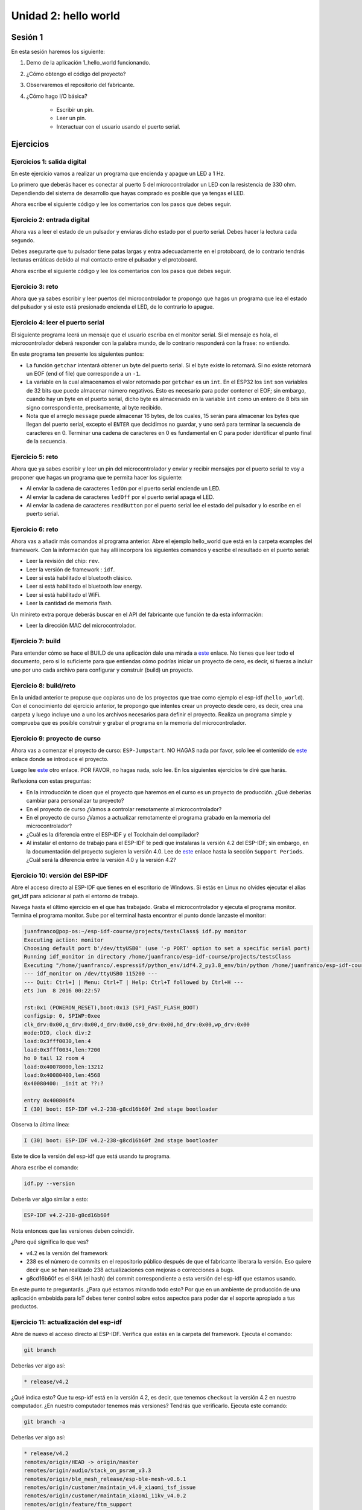 Unidad 2: hello world
=============================================

Sesión 1
-----------

En esta sesión haremos los siguiente:

#. Demo de la aplicación 1_hello_world funcionando.
#. ¿Cómo obtengo el código del proyecto?
#. Observaremos el repositorio del fabricante.
#. ¿Cómo hago I/O básica?

    * Escribir un pin.
    * Leer un pin.
    * Interactuar con el usuario 
      usando el puerto serial.

Ejercicios
-----------

Ejercicios 1: salida digital
^^^^^^^^^^^^^^^^^^^^^^^^^^^^^^

En este ejercicio vamos a realizar un programa que encienda y apague un LED 
a 1 Hz.

Lo primero que deberás hacer es conectar al puerto 5 del microcontrolador un 
LED con la resistencia de 330 ohm. Dependiendo del sistema de desarrollo que 
hayas comprado es posible que ya tengas el LED.

.. image:: ../_static/esp-iot.png
    :align: center
    :alt: montaje
    :scale: 50%

Ahora escribe el siguiente código y lee los comentarios con los pasos 
que debes seguir.

.. code-block:: c
    :linenos:

    #include <stdio.h>

    // 1. Incluir los archivos de cabecera necesarios
    #include "freertos/FreeRTOS.h"
    #include "freertos/task.h"
    #include "driver/gpio.h"

    // 2. Definir el PIN de salida ha utilizar
    #define PIN 5

    void app_main(void)
    {
        // 3. asociar el pin del micro con el circuito de GPIO
        gpio_pad_select_gpio(PIN);
        
        // 4. Configurar el puerto como salida.
        gpio_set_direction(PIN, GPIO_MODE_OUTPUT);

        uint8_t portLevel = 0;

        while(1)
        {
            // 5. Manda al puerto el valor de salida
            gpio_set_level(PIN, portLevel);
            portLevel = !portLevel;
            // 6. Espera en cada nivel del LED 500 ms
            vTaskDelay(500/portTICK_PERIOD_MS);
        }
    }    

Ejercicio 2: entrada digital
^^^^^^^^^^^^^^^^^^^^^^^^^^^^^^

Ahora vas a leer el estado de un pulsador y enviaras dicho 
estado por el puerto serial. Debes hacer la lectura cada 
segundo.

Debes asegurarte que tu pulsador tiene patas largas y entra 
adecuadamente en el protoboard, de lo contrario tendrás lecturas 
erráticas debido al mal contacto entre el pulsador y el protoboard.

.. image:: ../_static/esp-iot-pulsador.png
    :align: center
    :alt: montaje
    :scale: 50%

Ahora escribe el siguiente código y lee los comentarios con los pasos 
que debes seguir.

.. code-block:: c
    :linenos:

    #include <stdio.h>

    // 1. Incluir los archivos de cabecera necesarios
    #include "freertos/FreeRTOS.h"
    #include "freertos/task.h"
    #include "driver/gpio.h"
    #include "esp_log.h"

    // 2. Definir el PIN de entrada a utilizar
    #define PULSADOR_PIN 19

    void app_main(void)
    {
        // 3. asociar el pin del micro con el circuito de GPIO
        gpio_pad_select_gpio(PULSADOR_PIN);

        // 4. Configurar el puerto como entrada.
        gpio_set_direction(PULSADOR_PIN, GPIO_MODE_INPUT);
        
        // 5. Habilitar la resistencia interna de pull up
        gpio_pullup_en(PULSADOR_PIN);

        int pulsadorState;

        while(1)
        {

            // 6. Lee el estado del pulsador
            pulsadorState = gpio_get_level(PULSADOR_PIN);

            // 7. Reportar por el puerto serial
            printf("Estado del pulsador: %d\n", pulsadorState);
            
            // 8. Espera un segundo para volver a leer
            vTaskDelay(1000/portTICK_PERIOD_MS);
        }    
    }

Ejercicio 3: reto
^^^^^^^^^^^^^^^^^^

Ahora que ya sabes escribir y leer puertos del microcontrolador 
te propongo que hagas un programa que lea el estado del pulsador y 
si este está presionado encienda el LED, de lo contrario lo apague.

Ejercicio 4: leer el puerto serial
^^^^^^^^^^^^^^^^^^^^^^^^^^^^^^^^^^^^

El siguiente programa leerá un mensaje que el usuario escriba 
en el monitor serial. Si el mensaje es hola, el microcontrolador 
deberá responder con la palabra mundo, de lo contrario responderá 
con la frase: no entiendo.

.. code-block:: c
    :linenos:

    #include <stdio.h>
    #include "freertos/FreeRTOS.h"
    #include "freertos/task.h"
    #include "driver/gpio.h"
    #include "esp_log.h"
    #include "string.h"

    void app_main(void)
    {
        int c;
        char message[16];
        uint8_t counter = 0;
    
        while(1)
        {
            c = getchar();
    
            if(c != EOF){

                if( '\n' == c)
                {
                    // Termina el mensaje con 0                
                    message[counter] = 0;
                    // Verifica si el mensaje es hola
                    if ( strncmp (message, "hola", strlen("hola") ) == 0)
                    {
                        printf(" mundo\n");
                    }
                    else
                    {
                        printf("no entiendo\n");
                    }
                    counter = 0;
                }
                else
                {
                    // Solo guarda un carácter si hay espacio 
                    if( counter < ( sizeof(message) - 1 ) )
                    {
                        message[counter] = c;
                        counter++;
                    }
                }
            }

            vTaskDelay(100/portTICK_PERIOD_MS);
        }
    }

En este programa ten presente los siguientes puntos:

* La función ``getchar`` intentará obtener un byte del puerto serial. Si 
  el byte existe lo retornará. Si no existe retornará un EOF (end of file) 
  que corresponde a un ``-1``.
* La variable en la cual almacenamos el valor retornado por ``getchar`` es 
  un ``int``. En el ESP32 los ``int`` son variables de 32 bits que puede 
  almacenar número negativos. Esto es necesario para poder contener el EOF; 
  sin embargo, cuando hay un byte en el puerto serial, dicho byte es 
  almacenado en la variable ``int`` como un entero de 8 bits sin signo correspondiente, 
  precisamente, al byte recibido.
* Nota que el arreglo ``message`` puede almacenar 16 bytes, de los cuales, 15 serán 
  para almacenar los bytes que llegan del puerto serial, excepto el ``ENTER`` que  
  decidimos no guardar, y uno será para terminar la secuencia de caracteres en 0. 
  Terminar una cadena de caracteres en 0 es fundamental en C para poder identificar 
  el punto final de la secuencia.

Ejercicio 5: reto
^^^^^^^^^^^^^^^^^^^^

Ahora que ya sabes escribir y leer un pin del microcontrolador y 
enviar y recibir mensajes por el puerto serial te voy a proponer 
que hagas un programa que te permita hacer los siguiente:

* Al enviar la cadena de caracteres ``ledOn`` por el puerto serial 
  enciende un LED.
* Al enviar la cadena de caracteres ``ledOff`` por el puerto serial 
  apaga el LED.
* Al enviar la cadena de caracteres ``readButton`` por el puerto serial 
  lee el estado del pulsador y lo escribe en el puerto serial.

Ejercicio 6: reto
^^^^^^^^^^^^^^^^^^^^

Ahora vas a añadir más comandos al programa anterior. Abre el ejemplo 
hello_world que está en la carpeta examples del framework. Con 
la información que hay allí incorpora los siguientes comandos y escribe 
el resultado en el puerto serial:

* Leer la revisión del chip: ``rev``.
* Leer la versión de framework : ``idf``.
* Leer si está habilitado el bluetooth clásico.
* Leer si está habilitado el bluetooth low energy.
* Leer si está habilitado el WiFi.
* Leer la cantidad de memoria flash.

Un minireto extra porque deberás buscar en el API del fabricante que 
función te da esta información:

* Leer la dirección MAC del microcontrolador.

Ejercicio 7: build 
^^^^^^^^^^^^^^^^^^^^

Para entender cómo se hace el BUILD de una aplicación dale una mirada a 
`este <https://docs.espressif.com/projects/esp-idf/en/stable/esp32/api-guides/build-system.html>`__ 
enlace. No tienes que leer todo el documento, pero si lo suficiente para 
que entiendas cómo podrías iniciar un proyecto de cero, es decir, si fueras a incluir 
uno por uno cada archivo para configurar y construir (build) un proyecto.

Ejercicio 8: build/reto 
^^^^^^^^^^^^^^^^^^^^^^^^^^^

En la unidad anterior te propuse que copiaras uno de los proyectos 
que trae como ejemplo el esp-idf (``hello_world``). Con el conocimiento del ejercicio 
anterior, te propongo que intentes crear un proyecto desde cero, es decir, crea una 
carpeta y luego incluye uno a uno los archivos necesarios para definir el proyecto. 
Realiza un programa simple y comprueba que es posible construir y grabar el programa 
en la memoria del microcontrolador.

Ejercicio 9: proyecto de curso
^^^^^^^^^^^^^^^^^^^^^^^^^^^^^^^^^^

Ahora vas a comenzar el proyecto de curso: ``ESP-Jumpstart``. NO HAGAS nada por favor, solo 
lee el contenido de `este <https://docs.espressif.com/projects/esp-jumpstart/en/latest/introduction.html>`__ 
enlace donde se introduce el proyecto.

Luego lee `este <https://docs.espressif.com/projects/esp-jumpstart/en/latest/gettingstarted.html#>`__ 
otro enlace. POR FAVOR, no hagas nada, solo lee. En los siguientes ejercicios te diré 
que harás.

Reflexiona con estas preguntas:

* En la introducción te dicen que el proyecto que haremos en el curso es un proyecto de 
  producción. ¿Qué deberías cambiar para personalizar tu proyecto?
* En el proyecto de curso ¿Vamos a controlar remotamente al microcontrolador?
* En el proyecto de curso ¿Vamos a actualizar remotamente el programa grabado en la memoria 
  del microcontrolador?
* ¿Cuál es la diferencia entre el ESP-IDF y el Toolchain del compilador?
* Al instalar el entorno de trabajo para el ESP-IDF te pedí que instalaras 
  la versión 4.2 del ESP-IDF; sin embargo, en la documentación del proyecto sugieren 
  la versión 4.0. Lee de `este <https://docs.espressif.com/projects/esp-idf/en/stable/esp32/versions.html>`__    
  enlace hasta la sección ``Support Periods``. ¿Cuál será la diferencia entre la versión 
  4.0 y la versión 4.2?

Ejercicio 10: versión del ESP-IDF
^^^^^^^^^^^^^^^^^^^^^^^^^^^^^^^^^^

Abre el acceso directo al ESP-IDF que tienes en el escritorio de Windows. Si estás en Linux 
no olvides ejecutar el alias get_idf para adicionar al path el entorno de trabajo.

Navega hasta el último ejercicio en el que has trabajado. Graba el microcontrolador y ejecuta 
el programa monitor. Termina el programa monitor. Sube por el terminal hasta encontrar el punto 
donde lanzaste el monitor:

.. code-block:: bash

    juanfranco@pop-os:~/esp-idf-course/projects/testsClass$ idf.py monitor
    Executing action: monitor
    Choosing default port b'/dev/ttyUSB0' (use '-p PORT' option to set a specific serial port)
    Running idf_monitor in directory /home/juanfranco/esp-idf-course/projects/testsClass
    Executing "/home/juanfranco/.espressif/python_env/idf4.2_py3.8_env/bin/python /home/juanfranco/esp-idf-course/esp-idf/tools/idf_monitor.py -p /dev/ttyUSB0 -b 115200 --toolchain-prefix xtensa-esp32-elf- /home/juanfranco/esp-idf-course/projects/testsClass/build/hello-world.elf -m '/home/juanfranco/.espressif/python_env/idf4.2_py3.8_env/bin/python' '/home/juanfranco/esp-idf-course/esp-idf/tools/idf.py'"...
    --- idf_monitor on /dev/ttyUSB0 115200 ---
    --- Quit: Ctrl+] | Menu: Ctrl+T | Help: Ctrl+T followed by Ctrl+H ---
    ets Jun  8 2016 00:22:57

    rst:0x1 (POWERON_RESET),boot:0x13 (SPI_FAST_FLASH_BOOT)
    configsip: 0, SPIWP:0xee
    clk_drv:0x00,q_drv:0x00,d_drv:0x00,cs0_drv:0x00,hd_drv:0x00,wp_drv:0x00
    mode:DIO, clock div:2
    load:0x3fff0030,len:4
    load:0x3fff0034,len:7200
    ho 0 tail 12 room 4
    load:0x40078000,len:13212
    load:0x40080400,len:4568
    0x40080400: _init at ??:?

    entry 0x400806f4
    I (30) boot: ESP-IDF v4.2-238-g8cd16b60f 2nd stage bootloader

Observa la última línea: 

.. code-block:: bash

    I (30) boot: ESP-IDF v4.2-238-g8cd16b60f 2nd stage bootloader

Este te dice la versión del esp-idf que está usando tu programa.

Ahora escribe el comando: 

.. code-block:: bash

    idf.py --version 
    
Debería ver algo similar a esto: 

.. code-block:: bash

    ESP-IDF v4.2-238-g8cd16b60f 

Nota entonces que las versiones deben coincidir.

¿Pero qué significa lo que ves?

* v4.2 es la versión del framework
* 238 es el número de commits en el repositorio público después de 
  que el fabricante liberara la versión. Eso quiere decir que se han 
  realizado 238 actualizaciones con mejoras o correcciones a bugs.
* g8cd16b60f es el SHA (el hash) del commit correspondiente a esta 
  versión del esp-idf que estamos usando.

En este punto te preguntarás. ¿Para qué estamos mirando todo esto? Por que 
en un ambiente de producción de una aplicación embebida para IoT debes tener 
control sobre estos aspectos para poder dar el soporte apropiado a tus 
productos.


Ejercicio 11: actualización del esp-idf 
^^^^^^^^^^^^^^^^^^^^^^^^^^^^^^^^^^^^^^^^^

Abre de nuevo el acceso directo al ESP-IDF. Verifica que estás en la carpeta 
del framework. Ejecuta el comando:

.. code-block:: bash

    git branch

Deberías ver algo así:

.. code-block:: bash

    * release/v4.2

¿Qué indica esto? Que tu esp-idf está en la versión 4.2, es decir,
que tenemos ``checkout`` la versión 4.2 en nuestro computador. ¿En nuestro 
computador tenemos más versiones? Tendrás que verificarlo. Ejecuta este comando:

.. code-block:: bash

    git branch -a

Deberías ver algo así:

.. code-block:: bash

    * release/v4.2
    remotes/origin/HEAD -> origin/master
    remotes/origin/audio/stack_on_psram_v3.3
    remotes/origin/ble_mesh_release/esp-ble-mesh-v0.6.1
    remotes/origin/customer/maintain_v4.0_xiaomi_tsf_issue
    remotes/origin/customer/maintain_xiaomi_11kv_v4.0.2
    remotes/origin/feature/ftm_support
    remotes/origin/ftm
    remotes/origin/master
    remotes/origin/release/v2.0
    remotes/origin/release/v2.1
    remotes/origin/release/v3.0
    remotes/origin/release/v3.1
    remotes/origin/release/v3.2
    remotes/origin/release/v3.3
    remotes/origin/release/v4.0
    remotes/origin/release/v4.1
    remotes/origin/release/v4.2

En mi caso, solo tengo en el computador la versión v4.2 y el ``*`` al lado 
izquierdo de la versión v4.2 indica que es la versión activa. ¿Ves que hay 
otras entradas que dicen ``remotes``? estas son otras versiones del esp-idf que 
están en la cuenta en GitHub del fabricante, pero localmente, solo tenemos la 
4.2.

Ahora escribe

.. code-block:: bash

    git status

En mi caso el resultado es:

.. code-block:: bash

    On branch release/v4.2
    Your branch is up to date with 'origin/release/v4.2'.

    nothing to commit, working tree clean

¿Qué quiere decir lo que ves? quiere decir que la rama activa 
en este momento es la release/v4.2 y que está actualizada con 
la rama origin/release/v4.2 que se encuentra en Internet y es 
administrada por parte del fabricante. ¿Qué implica esto? Implica 
que el código que tenemos en nuestro computador está sincronizado 
con el código del fabricante y está actualizado.

¿Y si no fuera así? ¿Si no estuviera sincronizado? Primero debes decidir 
si realmente quieres la actualización. Una buena razón para querer la 
actualización es cuando el fabricante ha corregido errores o problemas. 

En este punto te voy a recomendar que instales un cliente gráfico de Git.
A mi me gusta `este <https://www.gitkraken.com/>`__ pero puedes usar otro 
si gustas.

Una vez instales el cliente gráfico, abre el repositorio local del esp-idf.

Si tu repositorio local y el remoto del fabricante está actualizado verás 
algo similar a esto:

.. image:: ../_static/esp-idf-git.png
    :scale: 50%
    :align: center
    :alt: repositorio esp-idf

Nota cómo el ícono de un computador y el logo del fabricante están en la 
misma fila. Esto indica que están actualizados. Si no es así vas a darle doble 
click a la rama release/v4.2 que tiene el ícono del computador para asegurarte que es 
la rama activa. Luego darás click en el botón pull. Si te pide que envíes algo 
dale click en enviar. Si todo sale bien verás que ahora los íconos estarán en la 
misma fila y por tanto tendrás los repositorios sincronizados.

Por último vas a actualizar los submódulos que tenga el repositorio. ¿Qué 
es un submódulo? Pues es un repositorio dentro de otro repositorio.

No olvides que debes estar en la raíz de la carpeta del esp-idf. Escribe 
este comando y ya está.

.. code-block:: bash

    git submodule update --init --recursive

Ejercicio 12: descarga del proyecto del curso 
^^^^^^^^^^^^^^^^^^^^^^^^^^^^^^^^^^^^^^^^^^^^^^^^

Ahora vamos a descargar todo el código del proyecto del curso. La idea es que 
coloques este código en la carpeta donde has venido guardando todos los códigos 
de los ejercicios. 

Abre la carpeta raíz donde están todos tus ejercicios y escribe:

.. code-block:: bash

    git clone --recursive https://github.com/espressif/esp-jumpstart

Abre la carpeta esp-jumstart. Ahí estará el proyecto completo del curso 
dividido en 7 partes:

.. code-block:: bash

    1_hello_world  3_wifi_connection  5_cloud  7_mfg       components  LICENSE       README.md
    2_drivers      4_network_config   6_ota    CHANGES.md  docs        README_cn.md

Ejercicio 13: corre el proyecto 1_hello_world
^^^^^^^^^^^^^^^^^^^^^^^^^^^^^^^^^^^^^^^^^^^^^^^^

Ahora abre el proyecto 1_hello_world. Realiza el build, flash, monitor.

Analiza el programa. En este punto del curso deberías entender qué hace.

Ejercicio 14: ¿Cómo llegamos a app_main?
^^^^^^^^^^^^^^^^^^^^^^^^^^^^^^^^^^^^^^^^^^^

En este punto ya te has dado cuenta que el programa inicia ejecutando 
la función app_main. ¿Pero quién llama a esa función? ¿Qué pasa antes de 
que app_main sea llamada?

Lee `este <https://docs.espressif.com/projects/esp-idf/en/stable/esp32/api-guides/general-notes.html>`__ 
enlace.

La idea no es que entiendas cada detalle que se discute en la lectura, pero si que reflexiones 
sobre algunas cuestiones importantes para nuestro proyecto de curso.

¿Cuántos core simétricos (similares) tiene el ESP32?  

Son dos core. Uno se llama PRO y el otro CPU.

¿Qué es un bootloader? 

Es un programa que se encarga de cargar otro programa.

¿Por qué hay dos booloaders?

El primer bootloader viene grabado en una memoria interna del ESP32 (ROM). El objetivo de ese 
bootloader es cargar un segundo bootloader que puede programar el propio usuario. En tu 
caso el bootloader ya está programado por el fabricante. 

¿Para qué sirve ese segundo booloader? 

Sirve para flexibilizar el proceso de carga de tu aplicación. Por ejemplo, considera que 
encontraste un error en tu programa y deseas hacer una actualización remota para corregir
ese error. Para hacerlo, vas a necesitar que el programa que actualmente ejecuta el ESP32 
descargue la nueva versión y la grabe en la memoria. En este punto pueden ocurrir dos cosas.
La primera es que el programa se descargue y se grabe correctamente en la memoria. La segunda 
es que por algún motivo no se pueda descargar o grabar correctamente. En el segundo caso, 
vas a querer que el ESP32 al menos ejecute el programa que tiene ahora, aunque tenga 
errores. En el primer caso, vas a querer ejecutar el nuevo programa. Y he aquí la pregunta del 
millón, cuando el ESP32 se reinicie ¿Cuál aplicación se ejecutará? Pues precisamente 
esa puede ser una función del segundo bootloader, es decir, elegir cuál de las dos versiones 
ejecutar. Bien, y si no tuvieras dos aplicaciones grabadas en la memoria sino 3 ¿Cómo 
haría el ESP32 para seleccionar cuál ejecutar? De nuevo, el segundo booloader podría incluir 
un mecanismo que lea el estado de algunos pines externos del ESP32 que le indiquen cuál 
aplicación elegir. Entonces ¿Ves el punto? el segundo bootloader te da flexibilidad.

¿Qué es FreeRTOS?

`FreeRTOS <https://freertos.org/>`__ es un sistema operativo de tiempo real. Una de sus 
funciones principales es administrar el uso de los recursos de procesamiento del ESP32, 
es decir, los core PRO y APP. Para hacer uso de esos recursos, se debe crear una 
abstracción en el programa llamada TAREA. En principio, tu no tiene que crear ninguna 
tarea porque en el código del esp-idf se crea una tarea por ti denominada MAIN TASK.

¿Qué es una tarea?

Es una abstracción del sistema operativo que permite ejecutar un flujo de instrucciones 
de manera independiente a otras tareas o flujos de instrucciones.

¿Qué es un flujo de instrucciones? 

Es una secuencia de operaciones de bajo nivel (lenguaje de máquina) que debe ejecutar 
un core de la CPU. Esas instrucciones son producidas en el proceso de construcción de 
los programas.

¿Qué parte del sistema operativo decide qué tarea será ejecutada y en cuál core de la CPU?

Esa función la tiene el ``scheduler`` que es la parte del sistema operativo encargada de 
administrar los recursos de procesamiento. 

Ahora observa parte del código de MAIN TASK:

.. code-block:: c
    :linenos:

    static void main_task(void* args)
    {
        #if !CONFIG_FREERTOS_UNICORE
            // Wait for FreeRTOS initialization to finish on APP CPU, before replacing its startup stack
            while (port_xSchedulerRunning[1] == 0) {
                ;
            }
        #endif
        .
        .
        .
        .

        #ifdef CONFIG_ESP_TASK_WDT_CHECK_IDLE_TASK_CPU1
            TaskHandle_t idle_1 = xTaskGetIdleTaskHandleForCPU(1);
            if(idle_1 != NULL){
                ESP_ERROR_CHECK(esp_task_wdt_add(idle_1));
            }
        #endif

            app_main();
            vTaskDelete(NULL);
    }

MAIN TASK llama a la función app_main.

Ejercicio 15: lenguaje C- structs y pointers 
^^^^^^^^^^^^^^^^^^^^^^^^^^^^^^^^^^^^^^^^^^^^^^

Estos dos conceptos del lenguaje C son fundamentales para comprender 
el proyecto del curso.

Comencemos con el concepto de estructura o struct. Esta facilidad 
del lenguaje nos permite crear nuestros propios tipos de datos compuestos

Considera el siguiente código tomado de un `ejemplo <https://github.com/espressif/esp-idf/blob/6e776946d01ec0d081d09000c36d23ec1d318c06/examples/peripherals/gpio/generic_gpio/main/gpio_example_main.c>`__ 
del fabricante:

.. code-block:: c
    :linenos:

    #define GPIO_OUTPUT_IO_0    18
    #define GPIO_OUTPUT_IO_1    19
    #define GPIO_OUTPUT_PIN_SEL  ((1ULL<<GPIO_OUTPUT_IO_0) | (1ULL<<GPIO_OUTPUT_IO_1))

    void app_main(void)
    {
        gpio_config_t io_conf;
        io_conf.intr_type = GPIO_INTR_DISABLE;
        io_conf.mode = GPIO_MODE_OUTPUT;
        io_conf.pin_bit_mask = GPIO_OUTPUT_PIN_SEL;
        io_conf.pull_down_en = 0;
        io_conf.pull_up_en = 0;
        gpio_config(&io_conf);
        .
        .
        .

El código anterior muestra cómo configurar el pin 18 y 19 del ESP32 como dos pines de 
salida.

Para ello nota que estamos definiendo una nueva variable llamada ``io_conf``. Dicha 
variable es un STRUCT definida así:

.. code-block:: c
    :linenos:

    typedef struct {
        uint64_t pin_bit_mask;          /*!< GPIO pin: set with bit mask, each bit maps to a GPIO */
        gpio_mode_t mode;               /*!< GPIO mode: set input/output mode                     */
        gpio_pullup_t pull_up_en;       /*!< GPIO pull-up                                         */
        gpio_pulldown_t pull_down_en;   /*!< GPIO pull-down                                       */
        gpio_int_type_t intr_type;      /*!< GPIO interrupt type                                  */
    } gpio_config_t;

Como puedes ver ``gpio_config_t`` es el nombre de la struct que te permite 
crear un nuevo tipo de dato compuesto por otros tipos de datos: ``uint64_t``, 
``gpio_mode_t``, ``gpio_pullup_t``, ``gpio_pulldown_t`` y ``gpio_int_type_``. 


Ahora veamos los pointers. Nota la línea de código:

.. code-block:: c
    :linenos:

    gpio_config(&io_conf);

La función ``gpio_config`` está definida así:

.. code-block:: c
    :linenos:

    esp_err_t gpio_config(const gpio_config_t *pGPIOConfig)

``gpio_config`` devuelve un error de tipo ``esp_err_t`` y recibe 
la dirección de una variable de tipo ``gpio_config_t``.

Entonces un pointer es una variable que sirve para almacenar la dirección 
de otra variable.

Un pointer lo declaras así:

.. code-block:: c
    :linenos:

    gpio_config_t *pGPIOConfig;

``pGPIOConfig`` es el nombre de la variable que almacenará la dirección de una struct 
de tipo ``gpio_config_t``. Observa la diferencia con esta declaración:gpio_config_t io_conf;

.. code-block:: c
    :linenos:

    gpio_config_t io_conf;

``io_conf`` es una variable que almacena una struct de tipo ``gpio_config_t``. 

¿Ves la diferencia? Al colocar un ``*`` antes del nombre de la variable, estás 
indicando que la variable será un pointer o una variable que almacena direcciones 
de variables.

¿Cómo obtengo la dirección de una variable?

Es muy fácil. Solo debes utilizar el operador ``&`` antes del nombre de la variable 
y listo.

Observa de nuevo:

.. code-block:: c
    :linenos:

    gpio_config(&io_conf);

Y

.. code-block:: c
    :linenos:

    esp_err_t gpio_config(const gpio_config_t *pGPIOConfig)


``&io_conf`` devuelve la dirección de ``io_conf`` que será almacenada 
en  la variable ``pGPIOConfig`` al llamar a la función ``gpio_config``.


Ejercicio 16: un ejemplo más simple de pointers
^^^^^^^^^^^^^^^^^^^^^^^^^^^^^^^^^^^^^^^^^^^^^^^^^

Considera el siguiente fragmento de código:

.. code-block:: c
    :linenos:

    int var = 10;
    int *pvar = &var;
    *pvar = *pvar + 10;
    printf("var: %d\n", var);

``var`` es una variable de tipo ``int``. ``pvar`` es una variable 
que almacena direcciones de variable de tipo ``int``.

La expresión ``*pvar`` permite referirnos a la variable. Por tanto, 
``*pvar`` permite leer o escribir directamente la variable.

Nota que ``*pvar`` es diferente a ``int *pvar``. En ``*pvar`` estás 
accediendo a la variable cuya dirección está almacenada en ``pvar``
y en ``int *pvar`` estás declarando una variable que almacenará 
la dirección de otra variable de tipo ``int``.

El resultado del programa programa anterior es que ``var`` será 
igual a 20.

Ejercicio 17: reto
^^^^^^^^^^^^^^^^^^^^

Crea un programa que le pase a una función la dirección de un ``int``. 
Antes de llamar la función inicializa el ``int`` en 10, 
imprime el valor, en la función cámbialo, a 20 y luego de llamar la función 
imprime de nuevo el ``int``. Sería algo así:

.. code-block:: c
    :linenos:

    var = 10
    Imprimir var
    Llamar función con la dirección de var 
    Imprimir var de nuevo

Ejercicio 18: exploremos un poco más las struct y los pointers
^^^^^^^^^^^^^^^^^^^^^^^^^^^^^^^^^^^^^^^^^^^^^^^^^^^^^^^^^^^^^^^^

En el ejercicio 15 llamamos a la función ``gpio_config``:

.. code-block:: c
    :linenos:
    
    gpio_config(&io_conf);

Recuerda cómo está definida la función:

.. code-block:: c
    :linenos:

    esp_err_t gpio_config(const gpio_config_t *pGPIOConfig)

En ``pGPIOConfig`` guardamos la dirección de la variable ```io_conf``.

Para acceder al contenido de la variable de tipo struct cuya dirección 
está almacenada en el puntero usamos una notación especial. Observa esta 
parte del código interno de la función```gpio_config``:

.. code-block:: c
    :linenos:

    if ((pGPIOConfig->mode) & (GPIO_MODE_DEF_OUTPUT)) {
        if(GPIO_MASK_CONTAIN_INPUT_GPIO(gpio_pin_mask)) {
            ESP_LOGE(GPIO_TAG, "GPIO can only be used as input mode");
            return ESP_ERR_INVALID_ARG;
        }
    }

Nota esta parte ``(pGPIOConfig->mode)``. Para acceder a los miembros de 
la estructura a través del puntero usamos el operador ``->``.

Observa el siguiente ejemplo:

.. code-block:: c
    :linenos:

    #include <stdio.h>
    #include "freertos/FreeRTOS.h"
    #include "freertos/task.h"
    #include "driver/gpio.h"
    #include "esp_log.h"
    #include "string.h"

    typedef struct{
        uint8_t a;
        uint8_t b;
        uint8_t c;
    } myData_t;

    void funcMyDataPrint(myData_t *pmyData);

    void app_main(void)
    {
        myData_t myData = {.a = 1, .b = 2, .c = 3};
        funcMyDataPrint(&myData);
    }

    void funcMyDataPrint(myData_t *pmyData){
        printf("myData.a = %d, myData.b = %d, myData.c = %d\n",pmyData->a,pmyData->b,pmyData->c);
    }

Aquí de nuevo puedes ver cómo mediante ``pmyData`` y el operador ``->`` se accede 
a los datos la struct a través del puntero.

Ejercicio 19: reto struct y pointers
^^^^^^^^^^^^^^^^^^^^^^^^^^^^^^^^^^^^^^

Considera el siguiente programa:

.. code-block:: c
    :linenos:

    #include <stdio.h>
    #include "freertos/FreeRTOS.h"
    #include "freertos/task.h"
    #include "driver/gpio.h"
    #include "esp_log.h"
    #include "string.h"

    typedef struct{
        uint8_t a;
        uint8_t b;
        uint8_t c;
    } myData_t;

    void funcMyDataPrint(myData_t *pmyData);

    void funcMyDataChange(myData_t myData);

    void app_main(void)
    {
        myData_t myData = {.a = 1, .b = 2, .c = 3};
        funcMyDataPrint(&myData);
        funcMyDataChange(myData);
        printf("myData.a = %d, myData.b = %d, myData.c = %d\n",myData.a,myData.b,myData.c);
    }

    void funcMyDataPrint(myData_t *pmyData){
        printf("myData.a = %d, myData.b = %d, myData.c = %d\n",pmyData->a,pmyData->b,pmyData->c);
    }

    void funcMyDataChange(myData_t myData){
        myData.a = 4;
        myData.b = 5;
        myData.c = 6;
        printf("In function funcMyDataChange myData.a = %d\n",myData.a);
    }

Explica por qué luego de llamar la función ``funcMyDataChange`` al imprimir de nuevo 
``myData`` los valores no han cambiado.

RETO: modifica la función ``funcMyDataChange`` para que puedas modificar los 
valores de ``myData``.

Ejercicio 20: punteros a funciones
^^^^^^^^^^^^^^^^^^^^^^^^^^^^^^^^^^^^^^

En una variable no solo puedes guardar la dirección de otra variable. En C 
también puedes utilizar un puntero para guardar la dirección de una función.

¿Para qué sirve esto? Recuerda que estamos utilizando un framework, el 
esp-idf. La idea de un framework es que haga muchas cosas por ti para agilizar 
el desarrollo de tu aplicación. Tu le pides al framework que realice una operación, 
por ejemplo, conectarse a una red WiFi. Entonces, cuando la operación se completa 
el framework necesita avisarte. Aquí es donde utilizamos los punteros a función. 
Tu tendrás que almacenar en una variable controlada por el framework la dirección 
de una función que será llamada una vez la operación termine. Genial, ¿No?

Considera el siguiente código tomando del fabricante. La idea de este código 
es configurar qué función debe llamar un componente de software que permite implementar 
la funcionalidad de un botón. El componente es muy interesante porque es capaz de 
filtrar el ruido mecánico que produce el botón cuando se presiona y también es 
puede detectar si dejas el botón presionado por cierto tiempo. Entonces, aquí lo 
que hacemos es indicarle al componente, escrito por el fabricante, cuál de nuestras 
funciones debe llamar al momento de detectar que el botón se presionó.

.. code-block:: c
    :linenos:

    ...
    static bool g_output_state;
    
    static void push_btn_cb(void *arg)
    {
        app_driver_set_state(!g_output_state);
    }

    bool app_driver_get_state(void)
    {
        return g_output_state;
    }

    static void configure_push_button(int gpio_num, void (*btn_cb)(void *))
    {
        button_handle_t btn_handle = iot_button_create(JUMPSTART_BOARD_BUTTON_GPIO, JUMPSTART_BOARD_BUTTON_ACTIVE_LEVEL);
        if (btn_handle) {
            iot_button_set_evt_cb(btn_handle, BUTTON_CB_RELEASE, btn_cb, "RELEASE");
        }
    }

    ...

    void app_driver_init()
    {
        ...
        configure_push_button(JUMPSTART_BOARD_BUTTON_GPIO, push_btn_cb);
        ...
    }

Comienza observando la función ``app_driver_init``. Nota que estamos 
llamando a la función ``configure_push_button``.

Observa la definición de ``configure_push_button``:

.. code-block:: c
    :linenos:

    static void configure_push_button(int gpio_num, void (*btn_cb)(void *))

Mira el segundo argumento:

.. code-block:: c
    :linenos:

    void (*btn_cb)(void *)

La variable btn_cb es un puntero a función porque ahí vamos a almacenar la dirección 
de una función.

Ahora observa cómo se declara esa variable:

``btn_cb`` es una variable que almacenará la dirección ( * ) de una función que 
recibe como argumento una dirección a cualquier cosa ( ``void * ``) y no devolverá 
nada ( ``void`` ).

Observa de nuevo:

.. code-block:: c
    :linenos:

    configure_push_button(JUMPSTART_BOARD_BUTTON_GPIO, push_btn_cb);

Estamos almacenando en ``btn_cb`` la dirección de ``push_btn_cb``. Mira 
como está definida la función ``push_btn_cb``:

.. code-block:: c
    :linenos:

    static void push_btn_cb(void *arg)
    {
        app_driver_set_state(!g_output_state);
    }

¿Lo notaste? La función ``push_btn_cb`` recibe una dirección a cualquier cosa ( ``void *``)
y no devuelve nada ( ``void`` ). Por tanto, cuando el botón se presione el componente  
llamará la función definida por nosotros ``push_btn_cb``.

Ahora veamos un ejemplo más sencillo.

Ejercicio 21: punteros a funciones
^^^^^^^^^^^^^^^^^^^^^^^^^^^^^^^^^^^^^^

Analiza el siguiente ejemplo:

.. code-block:: c
    :linenos:

    #include <stdio.h>
    #include "freertos/FreeRTOS.h"
    #include "freertos/task.h"
    #include "driver/gpio.h"
    #include "esp_log.h"
    #include "string.h"

    int suma(int a, int b);
    int resta(int a, int b);

    void app_main(void)
    {
        int (*pfunction) (int,int);

        pfunction = suma;
        printf("3+2: %d\n", pfunction(3,2));

        pfunction = resta;
        printf("10-2: %d\n", pfunction(10,2));
    }

    int suma(int a, int b)
    {
        return a + b;
    }

    int resta(int a, int b)
    {
        return a - b;
    }


Ejercicio 22: PRE - reto
^^^^^^^^^^^^^^^^^^^^^^^^^^^^^^

¿Recuerdas el ejercicio 4? Vas a ejecutarlo de nuevo 
pero esta vez vas a eliminar este línea ``vTaskDelay(100/portTICK_PERIOD_MS);`` 
que está al final y esperarás varios segundos antes de ingresar un mensaje.

Mira de nuevo el código sin la línea:

.. code-block:: c
    :linenos:

    #include <stdio.h>
    #include "freertos/FreeRTOS.h"
    #include "freertos/task.h"
    #include "driver/gpio.h"
    #include "esp_log.h"
    #include "string.h"

    void app_main(void)
    {
        int c;
        char message[16];
        uint8_t counter = 0;
    
        while(1)
        {
            c = getchar();
    
            if(c != EOF){

                if( '\n' == c)
                {
                    // Termina el mensaje con 0                
                    message[counter] = 0;
                    // Verifica si el mensaje es hola
                    if ( strncmp (message, "hola", strlen("hola") ) == 0)
                    {
                        printf(" mundo\n");
                    }
                    else
                    {
                        printf("no entiendo\n");
                    }
                    counter = 0;
                }
                else
                {
                    // Solo guarda un carácter si hay espacio 
                    if( counter < ( sizeof(message) - 1 ) )
                    {
                        message[counter] = c;
                        counter++;
                    }
                }
            }
        }
    }

¿Qué ocurre?

Notarás que el programa se reinicia. Ahora busca algunos mensajes de error. Verás 
algo similar a esto:

.. code-block:: bash

    E (95306) task_wdt: Task watchdog got triggered. The following tasks did not reset the watchdog in time:
    E (95306) task_wdt:  - IDLE0 (CPU 0)
    E (95306) task_wdt: Tasks currently running:
    E (95306) task_wdt: CPU 0: main
    E (95306) task_wdt: CPU 1: IDLE1
    E (95306) task_wdt: Print CPU 0 (current core) backtrace

¿Qué está pasando?

Resulta que el sistema operativo tiene un mecanismo para evitar que una tarea monopolice 
por completo algún recurso de procesamiento, es decir, algún core. Cualquier tarea 
debe tratar de usar los recursos y devolverlos al sistema operativo. En este caso 
la línea ``vTaskDelay(100/portTICK_PERIOD_MS);`` hace precisamente eso, es decir, 
hace un llamado al sistema operativo diciéndole que por favor la ponga a dormir 
100 ms y luego la active de nuevo, devolviendo efectivamente el core en el cual 
se ejecuta.

Ejercicio 23: reto
^^^^^^^^^^^^^^^^^^^

No olvides lo que aprendiste en el ejercicio anterior. Este reto consiste entonces 
en hacer una aplicación que reciba por el puerto serial:

* Dos operandos
* Una operación: suma, resta, multiplicación.

Luego, debe calcular la operación e imprimirla por el puerto serial así:

.. code-block:: c
    :linenos:
    
    printf("%d %s %d = %d\n", ?,?,?,pfunction(op1,op2) );

Nota que previamente tendrás que configurar el puntero ``pfunction`` con 
la operación correcta.


Sesión 2
-----------

En esta sesión vamos a resolver dudas sobre los ejercicios y escuchar aportes, 
comentarios y/o experiencias de todos.

